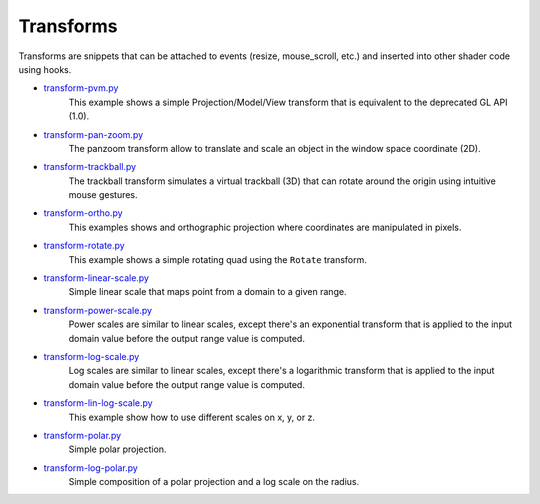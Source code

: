 .. _transform-pan-zoom.py:      https://github.com/glumpy/glumpy/blob/master/examples/transform-pan-zoom.py
.. _transform-trackball.py:     https://github.com/glumpy/glumpy/blob/master/examples/transform-trackball.py
.. _transform-pvm.py:           https://github.com/glumpy/glumpy/blob/master/examples/transform-pvm.py
.. _transform-ortho.py:         https://github.com/glumpy/glumpy/blob/master/examples/transform-ortho.py
.. _transform-image.py:         https://github.com/glumpy/glumpy/blob/master/examples/transform-image.py
.. _transform-rotate.py:        https://github.com/glumpy/glumpy/blob/master/examples/transform-rotate.py
.. _transform-polar.py:         https://github.com/glumpy/glumpy/blob/master/examples/transform-polar.py
.. _transform-linear-scale.py:  https://github.com/glumpy/glumpy/blob/master/examples/transform-linear-scale.py
.. _transform-log-scale.py:     https://github.com/glumpy/glumpy/blob/master/examples/transform-log-scale.py
.. _transform-power-scale.py:   https://github.com/glumpy/glumpy/blob/master/examples/transform-power-scale.py
.. _transform-lin-log-scale.py: https://github.com/glumpy/glumpy/blob/master/examples/transform-linear-log-scale.py
.. _transform-log-polar.py: https://github.com/glumpy/glumpy/blob/master/examples/transform-log-polar.py

.. ----------------------------------------------------------------------------
.. _section-examples-transform:

==========
Transforms
==========

Transforms are snippets that can be attached to events (resize, mouse_scroll,
etc.) and inserted into other shader code using hooks.

* transform-pvm.py_
    This example shows a simple Projection/Model/View transform that is
    equivalent to the deprecated GL API (1.0).

* transform-pan-zoom.py_
    The panzoom transform allow to translate and scale an object in the window
    space coordinate (2D).

* transform-trackball.py_
    The trackball transform simulates a virtual trackball (3D) that can rotate
    around the origin using intuitive mouse gestures.

* transform-ortho.py_
    This examples shows and orthographic projection where coordinates are
    manipulated in pixels.

* transform-rotate.py_
    This example shows a simple rotating quad using the ``Rotate`` transform.
   

* transform-linear-scale.py_
    Simple linear scale that maps point from a domain to a given range.

* transform-power-scale.py_
    Power scales are similar to linear scales, except there's an exponential
    transform that is applied to the input domain value before the output range
    value is computed.

* transform-log-scale.py_
    Log scales are similar to linear scales, except there's a logarithmic
    transform that is applied to the input domain value before the output range
    value is computed.

* transform-lin-log-scale.py_
    This example show how to use different scales on x, y, or z.

* transform-polar.py_
    Simple polar projection.

* transform-log-polar.py_
    Simple composition of a polar projection and a log scale on the radius.
